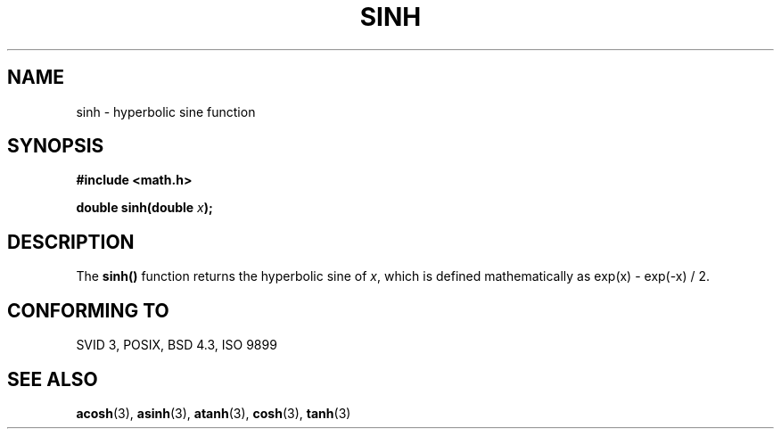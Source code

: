 .\" Copyright 1993 David Metcalfe (david@prism.demon.co.uk)
.\" May be distributed under the GNU General Public License
.\" References consulted:
.\"     Linux libc source code
.\"     Lewine's _POSIX Programmer's Guide_ (O'Reilly & Associates, 1991)
.\"     386BSD man pages
.\" Modified Sat Jul 24 18:16:31 1993 by Rik Faith (faith@cs.unc.edu)
.TH SINH 3  "June 13, 1993" "" "Linux Programmer's Manual"
.SH NAME
sinh \- hyperbolic sine function
.SH SYNOPSIS
.nf
.B #include <math.h>
.sp
.BI "double sinh(double " x );
.fi
.SH DESCRIPTION
The \fBsinh()\fP function returns the hyperbolic sine of \fIx\fP, which 
is defined mathematically as exp(x) - exp(-x) / 2.
.SH "CONFORMING TO"
SVID 3, POSIX, BSD 4.3, ISO 9899
.SH SEE ALSO
.BR acosh "(3), " asinh "(3), " atanh "(3), " cosh "(3), " tanh (3)
